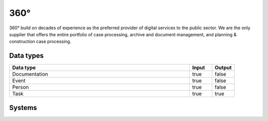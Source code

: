 .. _system_p360:

.. rst-class:: center-title

==========
360°
==========
360° build on decades of experience as the preferred provider of digital services to the public sector. We are the only supplier that offers the entire portfolio of case processing, archive and document management, and planning & construction case processing. 

Data types
^^^^^^^^^^

.. list-table::
   :header-rows: 1
   :widths: 80, 10,10

   * - Data type
     - Input
     - Output

   * - Documentation
     - true
     - false

   * - Event
     - true
     - false

   * - Person
     - true
     - false

   * - Task
     - true
     - true

Systems
^^^^^^^^^^

.. panels::
    :body: text-left
    :container: container-lg pb-3
    :column: col-lg-4 col-md-4 col-sm-6 col-xs-12 p-2 custom-card

    **SI360**

    
    .. link-button:: system/SI360
        :type: ref
        :text: Read more
        :classes: read-more
    ---
    **P360**

    
    .. link-button:: system/p360
        :type: ref
        :text: Read more
        :classes: read-more
    ---
    **Sesam-p360-parse**

    
    .. link-button:: system/sesam-p360-parse
        :type: ref
        :text: Read more
        :classes: read-more
    ---